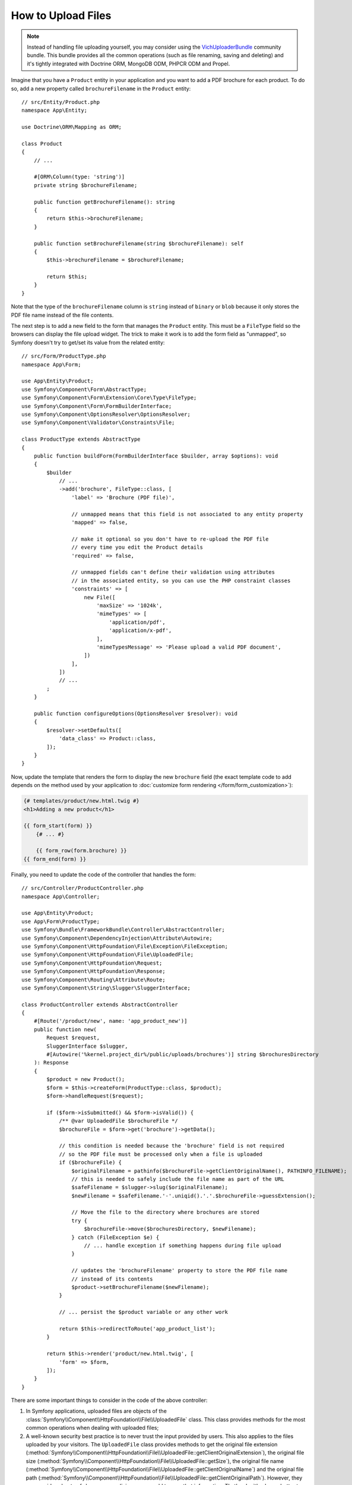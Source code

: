 How to Upload Files
===================

.. note::

    Instead of handling file uploading yourself, you may consider using the
    `VichUploaderBundle`_ community bundle. This bundle provides all the common
    operations (such as file renaming, saving and deleting) and it's tightly
    integrated with Doctrine ORM, MongoDB ODM, PHPCR ODM and Propel.

Imagine that you have a ``Product`` entity in your application and you want to
add a PDF brochure for each product. To do so, add a new property called
``brochureFilename`` in the ``Product`` entity::

    // src/Entity/Product.php
    namespace App\Entity;

    use Doctrine\ORM\Mapping as ORM;

    class Product
    {
        // ...

        #[ORM\Column(type: 'string')]
        private string $brochureFilename;

        public function getBrochureFilename(): string
        {
            return $this->brochureFilename;
        }

        public function setBrochureFilename(string $brochureFilename): self
        {
            $this->brochureFilename = $brochureFilename;

            return $this;
        }
    }

Note that the type of the ``brochureFilename`` column is ``string`` instead of
``binary`` or ``blob`` because it only stores the PDF file name instead of the
file contents.

The next step is to add a new field to the form that manages the ``Product``
entity. This must be a ``FileType`` field so the browsers can display the file
upload widget. The trick to make it work is to add the form field as "unmapped",
so Symfony doesn't try to get/set its value from the related entity::

    // src/Form/ProductType.php
    namespace App\Form;

    use App\Entity\Product;
    use Symfony\Component\Form\AbstractType;
    use Symfony\Component\Form\Extension\Core\Type\FileType;
    use Symfony\Component\Form\FormBuilderInterface;
    use Symfony\Component\OptionsResolver\OptionsResolver;
    use Symfony\Component\Validator\Constraints\File;

    class ProductType extends AbstractType
    {
        public function buildForm(FormBuilderInterface $builder, array $options): void
        {
            $builder
                // ...
                ->add('brochure', FileType::class, [
                    'label' => 'Brochure (PDF file)',

                    // unmapped means that this field is not associated to any entity property
                    'mapped' => false,

                    // make it optional so you don't have to re-upload the PDF file
                    // every time you edit the Product details
                    'required' => false,

                    // unmapped fields can't define their validation using attributes
                    // in the associated entity, so you can use the PHP constraint classes
                    'constraints' => [
                        new File([
                            'maxSize' => '1024k',
                            'mimeTypes' => [
                                'application/pdf',
                                'application/x-pdf',
                            ],
                            'mimeTypesMessage' => 'Please upload a valid PDF document',
                        ])
                    ],
                ])
                // ...
            ;
        }

        public function configureOptions(OptionsResolver $resolver): void
        {
            $resolver->setDefaults([
                'data_class' => Product::class,
            ]);
        }
    }

Now, update the template that renders the form to display the new ``brochure``
field (the exact template code to add depends on the method used by your application
to :doc:`customize form rendering </form/form_customization>`):

.. code-block:: html+twig

    {# templates/product/new.html.twig #}
    <h1>Adding a new product</h1>

    {{ form_start(form) }}
        {# ... #}

        {{ form_row(form.brochure) }}
    {{ form_end(form) }}

Finally, you need to update the code of the controller that handles the form::

    // src/Controller/ProductController.php
    namespace App\Controller;

    use App\Entity\Product;
    use App\Form\ProductType;
    use Symfony\Bundle\FrameworkBundle\Controller\AbstractController;
    use Symfony\Component\DependencyInjection\Attribute\Autowire;
    use Symfony\Component\HttpFoundation\File\Exception\FileException;
    use Symfony\Component\HttpFoundation\File\UploadedFile;
    use Symfony\Component\HttpFoundation\Request;
    use Symfony\Component\HttpFoundation\Response;
    use Symfony\Component\Routing\Attribute\Route;
    use Symfony\Component\String\Slugger\SluggerInterface;

    class ProductController extends AbstractController
    {
        #[Route('/product/new', name: 'app_product_new')]
        public function new(
            Request $request,
            SluggerInterface $slugger,
            #[Autowire('%kernel.project_dir%/public/uploads/brochures')] string $brochuresDirectory
        ): Response
        {
            $product = new Product();
            $form = $this->createForm(ProductType::class, $product);
            $form->handleRequest($request);

            if ($form->isSubmitted() && $form->isValid()) {
                /** @var UploadedFile $brochureFile */
                $brochureFile = $form->get('brochure')->getData();

                // this condition is needed because the 'brochure' field is not required
                // so the PDF file must be processed only when a file is uploaded
                if ($brochureFile) {
                    $originalFilename = pathinfo($brochureFile->getClientOriginalName(), PATHINFO_FILENAME);
                    // this is needed to safely include the file name as part of the URL
                    $safeFilename = $slugger->slug($originalFilename);
                    $newFilename = $safeFilename.'-'.uniqid().'.'.$brochureFile->guessExtension();

                    // Move the file to the directory where brochures are stored
                    try {
                        $brochureFile->move($brochuresDirectory, $newFilename);
                    } catch (FileException $e) {
                        // ... handle exception if something happens during file upload
                    }

                    // updates the 'brochureFilename' property to store the PDF file name
                    // instead of its contents
                    $product->setBrochureFilename($newFilename);
                }

                // ... persist the $product variable or any other work

                return $this->redirectToRoute('app_product_list');
            }

            return $this->render('product/new.html.twig', [
                'form' => $form,
            ]);
        }
    }

There are some important things to consider in the code of the above controller:

#. In Symfony applications, uploaded files are objects of the
   :class:`Symfony\\Component\\HttpFoundation\\File\\UploadedFile` class. This class
   provides methods for the most common operations when dealing with uploaded files;
#. A well-known security best practice is to never trust the input provided by
   users. This also applies to the files uploaded by your visitors. The ``UploadedFile``
   class provides methods to get the original file extension
   (:method:`Symfony\\Component\\HttpFoundation\\File\\UploadedFile::getClientOriginalExtension`),
   the original file size (:method:`Symfony\\Component\\HttpFoundation\\File\\UploadedFile::getSize`),
   the original file name (:method:`Symfony\\Component\\HttpFoundation\\File\\UploadedFile::getClientOriginalName`)
   and the original file path (:method:`Symfony\\Component\\HttpFoundation\\File\\UploadedFile::getClientOriginalPath`).
   However, they are considered *not safe* because a malicious user could tamper
   that information. That's why it's always better to generate a unique name and
   use the :method:`Symfony\\Component\\HttpFoundation\\File\\UploadedFile::guessExtension`
   method to let Symfony guess the right extension according to the file MIME type;

.. note::

    If a directory was uploaded, ``getClientOriginalPath()`` will contain
    the **webkitRelativePath** as provided by the browser. Otherwise this
    value will be identical to ``getClientOriginalName()``.

.. versionadded:: 7.1

    The ``getClientOriginalPath()`` method was introduced in Symfony 7.1.

You can use the following code to link to the PDF brochure of a product:

.. code-block:: html+twig

    <a href="{{ asset('uploads/brochures/' ~ product.brochureFilename) }}">View brochure (PDF)</a>

.. tip::

    When creating a form to edit an already persisted item, the file form type
    still expects a :class:`Symfony\\Component\\HttpFoundation\\File\\File`
    instance. As the persisted entity now contains only the relative file path,
    you first have to concatenate the configured upload path with the stored
    filename and create a new ``File`` class::

        use Symfony\Component\HttpFoundation\File\File;
        // ...

        $product->setBrochureFilename(
            new File($brochuresDirectory.DIRECTORY_SEPARATOR.$product->getBrochureFilename())
        );

Creating an Uploader Service
----------------------------

To avoid logic in controllers, making them big, you can extract the upload
logic to a separate service::

    // src/Service/FileUploader.php
    namespace App\Service;

    use Symfony\Component\HttpFoundation\File\Exception\FileException;
    use Symfony\Component\HttpFoundation\File\UploadedFile;
    use Symfony\Component\String\Slugger\SluggerInterface;

    class FileUploader
    {
        public function __construct(
            private string $targetDirectory,
            private SluggerInterface $slugger,
        ) {
        }

        public function upload(UploadedFile $file): string
        {
            $originalFilename = pathinfo($file->getClientOriginalName(), PATHINFO_FILENAME);
            $safeFilename = $this->slugger->slug($originalFilename);
            $fileName = $safeFilename.'-'.uniqid().'.'.$file->guessExtension();

            try {
                $file->move($this->getTargetDirectory(), $fileName);
            } catch (FileException $e) {
                // ... handle exception if something happens during file upload
            }

            return $fileName;
        }

        public function getTargetDirectory(): string
        {
            return $this->targetDirectory;
        }
    }

.. tip::

    In addition to the generic :class:`Symfony\\Component\\HttpFoundation\\File\\Exception\\FileException`
    class there are other exception classes to handle failed file uploads:
    :class:`Symfony\\Component\\HttpFoundation\\File\\Exception\\CannotWriteFileException`,
    :class:`Symfony\\Component\\HttpFoundation\\File\\Exception\\ExtensionFileException`,
    :class:`Symfony\\Component\\HttpFoundation\\File\\Exception\\FormSizeFileException`,
    :class:`Symfony\\Component\\HttpFoundation\\File\\Exception\\IniSizeFileException`,
    :class:`Symfony\\Component\\HttpFoundation\\File\\Exception\\NoFileException`,
    :class:`Symfony\\Component\\HttpFoundation\\File\\Exception\\NoTmpDirFileException`,
    and :class:`Symfony\\Component\\HttpFoundation\\File\\Exception\\PartialFileException`.

Then, define a service for this class:

.. configuration-block::

    .. code-block:: yaml

        # config/services.yaml
        services:
            # ...

            App\Service\FileUploader:
                arguments:
                    $targetDirectory: '%brochures_directory%'

    .. code-block:: xml

        <!-- config/services.xml -->
        <?xml version="1.0" encoding="UTF-8" ?>
        <container xmlns="http://symfony.com/schema/dic/services"
            xmlns:xsi="http://www.w3.org/2001/XMLSchema-instance"
            xsi:schemaLocation="http://symfony.com/schema/dic/services
                https://symfony.com/schema/dic/services/services-1.0.xsd">
            <!-- ... -->

            <service id="App\Service\FileUploader">
                <argument>%brochures_directory%</argument>
            </service>
        </container>

    .. code-block:: php

        // config/services.php
        namespace Symfony\Component\DependencyInjection\Loader\Configurator;

        use App\Service\FileUploader;

        return static function (ContainerConfigurator $container): void {
            $services = $container->services();

            $services->set(FileUploader::class)
                ->arg('$targetDirectory', '%brochures_directory%')
            ;
        };

Now you're ready to use this service in the controller::

    // src/Controller/ProductController.php
    namespace App\Controller;

    use App\Service\FileUploader;
    use Symfony\Component\HttpFoundation\Request;
    use Symfony\Component\HttpFoundation\Response;

    // ...
    public function new(Request $request, FileUploader $fileUploader): Response
    {
        // ...

        if ($form->isSubmitted() && $form->isValid()) {
            /** @var UploadedFile $brochureFile */
            $brochureFile = $form->get('brochure')->getData();
            if ($brochureFile) {
                $brochureFileName = $fileUploader->upload($brochureFile);
                $product->setBrochureFilename($brochureFileName);
            }

            // ...
        }

        // ...
    }

Using a Doctrine Listener
-------------------------

The previous versions of this article explained how to handle file uploads using
:ref:`Doctrine listeners <doctrine-lifecycle-listener>`. However, this is no longer
recommended, because Doctrine events shouldn't be used for your domain logic.

Moreover, Doctrine listeners are often dependent on internal Doctrine behavior
which may change in future versions. Also, they can introduce performance issues
unwillingly (because your listener persists entities which cause other entities to
be changed and persisted).

As an alternative, you can use :doc:`Symfony events, listeners and subscribers </event_dispatcher>`.

.. _`VichUploaderBundle`: https://github.com/dustin10/VichUploaderBundle
